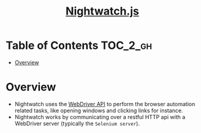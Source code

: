 #+TITLE: [[http://nightwatchjs.org/][Nightwatch.js]]

* Table of Contents :TOC_2_gh:
- [[#overview][Overview]]

* Overview
- Nightwatch uses the [[https://www.w3.org/TR/webdriver/][WebDriver API]] to perform the browser automation related tasks, like opening windows and clicking links for instance.
- Nightwatch works by communicating over a restful HTTP api with a WebDriver server (typically the ~Selenium server~).

[[file:_img/screenshot_2018-04-07_23-43-30.png]]
